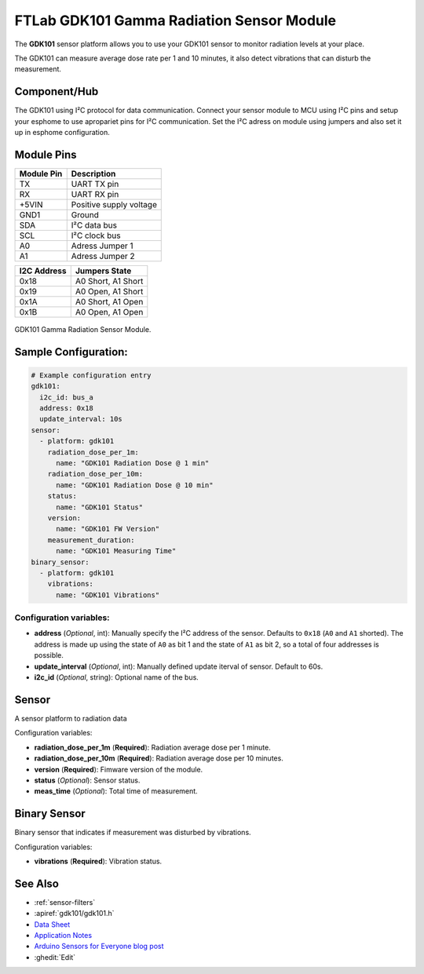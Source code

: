 FTLab GDK101 Gamma Radiation Sensor Module
==========================================

.. seo::
    :description: Instructions for setting up GDK101 Gamma Radiation Sensor Module
    :image: gdk101.jpg
    :keywords: gdk101

The **GDK101** sensor platform allows you to use your GDK101 sensor to monitor radiation levels at your place.

The GDK101 can measure average dose rate per 1 and 10 minutes, it also detect vibrations that can disturb the measurement.

Component/Hub
-------------

The GDK101 using I²C protocol for data communication.
Connect your sensor module to MCU using I²C pins and setup your esphome to use apropariet pins for I²C communication.
Set the I²C adress on module using jumpers and also set it up in esphome configuration.

Module Pins
-----------

============  ===============================================================
 Module Pin   Description
============  ===============================================================
TX            UART TX pin
RX            UART RX pin
+5VIN         Positive supply voltage
GND1          Ground
SDA           I²C data bus
SCL           I²C clock bus

A0            Adress Jumper 1
A1            Adress Jumper 2
============  ===============================================================

============  ===============================================================
I2C Address   Jumpers State
============  ===============================================================
0x18          A0 Short, A1 Short
0x19          A0 Open,  A1 Short
0x1A          A0 Short, A1 Open
0x1B          A0 Open,  A1 Open
============  ===============================================================

.. figure:: images/gdk101.jpg
    :align: center
    :width: 50.0%

    GDK101 Gamma Radiation Sensor Module.

Sample Configuration:
---------------------


.. code-block:: yaml

    # Example configuration entry
    gdk101:
      i2c_id: bus_a
      address: 0x18
      update_interval: 10s
    sensor:
      - platform: gdk101
        radiation_dose_per_1m:
          name: "GDK101 Radiation Dose @ 1 min"
        radiation_dose_per_10m:
          name: "GDK101 Radiation Dose @ 10 min"
        status:
          name: "GDK101 Status"
        version:
          name: "GDK101 FW Version"
        measurement_duration: 
          name: "GDK101 Measuring Time"
    binary_sensor:
      - platform: gdk101
        vibrations:
          name: "GDK101 Vibrations"
          

Configuration variables:
************************


- **address** (*Optional*, int): Manually specify the I²C address of
  the sensor. Defaults to ``0x18`` (``A0`` and ``A1`` shorted).
  The address is made up using the state of ``A0`` as bit 1 and the state of ``A1`` as bit 2, so a total of four addresses is possible.
- **update_interval** (*Optional*, int): Manually defined update iterval of sensor. Default to 60s.
- **i2c_id** (*Optional*, string): Optional name of the bus.

Sensor
------

A sensor platform to radiation data

Configuration variables:

- **radiation_dose_per_1m** (**Required**): Radiation average dose per 1 minute.
- **radiation_dose_per_10m** (**Required**): Radiation average dose per 10 minutes.
- **version** (**Required**): Fimware version of the module.
- **status** (*Optional*): Sensor status.
- **meas_time** (*Optional*): Total time of measurement.

Binary Sensor
-------------

Binary sensor that indicates if measurement was disturbed by vibrations.

Configuration variables:

-  **vibrations** (**Required**): Vibration status.


See Also
--------

- :ref:`sensor-filters`
- :apiref:`gdk101/gdk101.h`
- `Data Sheet <http://allsmartlab.com/eng/wp-content/uploads/sites/2/2017/01/GDK101datasheet_v1.6.pdf>`__
- `Application Notes <https://merona.blob.core.windows.net/radonftlab-web/GDK101.zip>`__
- `Arduino Sensors for Everyone blog post <https://arduino.steamedu123.com/entry/GDK101-Radiation-Sensor>`__
- :ghedit:`Edit`
